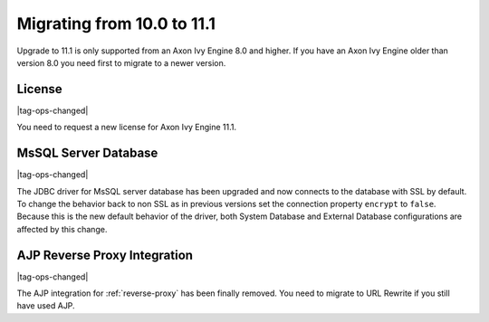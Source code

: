 .. _migrate-100-111:

Migrating from 10.0 to 11.1
===========================

Upgrade to 11.1 is only supported from an Axon Ivy Engine 8.0 and higher.
If you have an Axon Ivy Engine older than version 8.0 you need first to migrate to a newer version.

License
*******

|tag-ops-changed|

You need to request a new license for Axon Ivy Engine 11.1.


MsSQL Server Database
*********************

|tag-ops-changed|

The JDBC driver for MsSQL server database has been upgraded and now connects to the database with SSL by default.
To change the behavior back to non SSL as in previous versions set the connection property ``encrypt`` to ``false``.
Because this is the new default behavior of the driver, both System Database and External Database configurations are affected by this change.


AJP Reverse Proxy Integration
*****************************

|tag-ops-changed|

The AJP integration for :ref:`reverse-proxy` has been finally removed. You need to migrate
to URL Rewrite if you still have used AJP.

